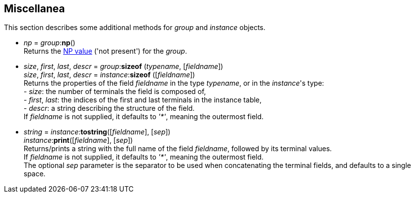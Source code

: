 == Miscellanea

This section describes some additional methods for _group_ and _instance_ objects.

[[np]]
* _np_ = _group_++:++*np*() +
[small]#Returns the <<npvalue, NP value>> ('not present') for the _group_.#


[[sizeof]]
* _size_, _first_, _last_, _descr_ = _group_++:++*sizeof* (_typename_, [_fieldname_]) +
_size_, _first_, _last_, _descr_ = _instance_++:++*sizeof* ([_fieldname_]) +
[small]#Returns the properties of the field _fieldname_ in the type _typename_, or in the
_instance_'s type: +
pass:[-] _size_: the number of terminals the field is composed of, +
pass:[-] _first_, _last_: the indices of the first and last terminals in the instance table, +
pass:[-] _descr_: a string describing the structure of the field. +
If _fieldname_ is not supplied, it defaults to _'*'_, meaning the outermost field.#

[[tostring]]
* _string_ = _instance_++:++*tostring*([_fieldname_], [_sep_]) +
_instance_++:++*print*([_fieldname_], [_sep_]) +
[small]#Returns/prints a string with the full name of the field _fieldname_, followed by its terminal values. +
If _fieldname_ is not supplied, it defaults to _'*'_, meaning the outermost field. +
The optional _sep_ parameter is the separator to be used when concatenating the terminal fields, and defaults to a single space.#


